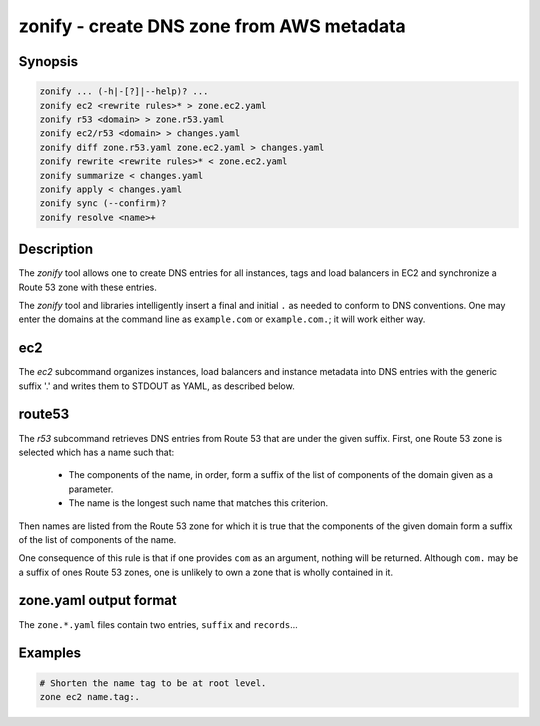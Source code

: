 ===========================================
 zonify - create DNS zone from AWS metadata
===========================================

Synopsis
--------

.. code-block:: text

    zonify ... (-h|-[?]|--help)? ...
    zonify ec2 <rewrite rules>* > zone.ec2.yaml
    zonify r53 <domain> > zone.r53.yaml
    zonify ec2/r53 <domain> > changes.yaml
    zonify diff zone.r53.yaml zone.ec2.yaml > changes.yaml
    zonify rewrite <rewrite rules>* < zone.ec2.yaml
    zonify summarize < changes.yaml
    zonify apply < changes.yaml
    zonify sync (--confirm)?
    zonify resolve <name>+

Description
-----------

The `zonify` tool allows one to create DNS entries for all instances, tags and
load balancers in EC2 and synchronize a Route 53 zone with these entries.

The `zonify` tool and libraries intelligently insert a final and initial ``.``
as needed to conform to DNS conventions. One may enter the domains at the
command line as ``example.com`` or ``example.com.``; it will work either way.

ec2
---

The `ec2` subcommand organizes instances, load balancers and instance metadata
into DNS entries with the generic suffix '.' and writes them to STDOUT as YAML, as described below.

route53
-------

The `r53` subcommand retrieves DNS entries from Route 53 that are under the
given suffix. First, one Route 53 zone is selected which has a name such that:

  * The components of the name, in order, form a suffix of the list of
    components of the domain given as a parameter.

  * The name is the longest such name that matches this criterion.

Then names are listed from the Route 53 zone for which it is true that the
components of the given domain form a suffix of the list of components of the
name.

One consequence of this rule is that if one provides ``com`` as an argument,
nothing will be returned. Although ``com.`` may be a suffix of ones Route 53
zones, one is unlikely to own a zone that is wholly contained in it.

zone.yaml output format
-----------------------

The ``zone.*.yaml`` files contain two entries, ``suffix`` and ``records``...

Examples
--------

.. code-block:: bash

  # Shorten the name tag to be at root level.
  zone ec2 name.tag:.

